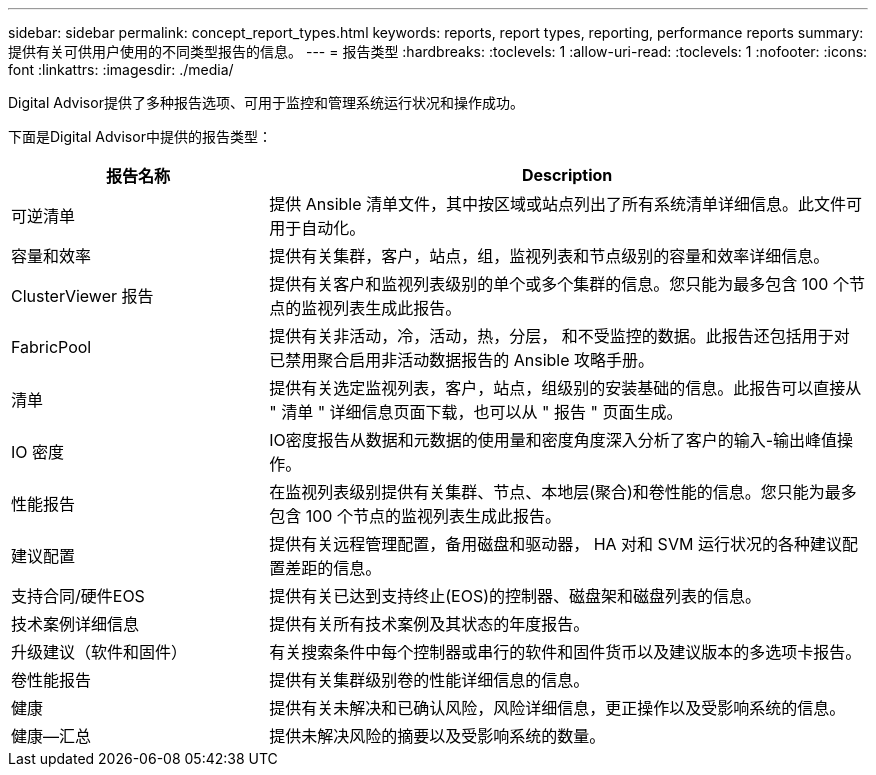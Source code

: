 ---
sidebar: sidebar 
permalink: concept_report_types.html 
keywords: reports, report types, reporting, performance reports 
summary: 提供有关可供用户使用的不同类型报告的信息。 
---
= 报告类型
:hardbreaks:
:toclevels: 1
:allow-uri-read: 
:toclevels: 1
:nofooter: 
:icons: font
:linkattrs: 
:imagesdir: ./media/


[role="lead"]
Digital Advisor提供了多种报告选项、可用于监控和管理系统运行状况和操作成功。

下面是Digital Advisor中提供的报告类型：

[cols="30,70"]
|===
| 报告名称 | Description 


| 可逆清单 | 提供 Ansible 清单文件，其中按区域或站点列出了所有系统清单详细信息。此文件可用于自动化。 


| 容量和效率 | 提供有关集群，客户，站点，组，监视列表和节点级别的容量和效率详细信息。 


| ClusterViewer 报告 | 提供有关客户和监视列表级别的单个或多个集群的信息。您只能为最多包含 100 个节点的监视列表生成此报告。 


| FabricPool | 提供有关非活动，冷，活动，热，分层， 和不受监控的数据。此报告还包括用于对已禁用聚合启用非活动数据报告的 Ansible 攻略手册。 


| 清单 | 提供有关选定监视列表，客户，站点，组级别的安装基础的信息。此报告可以直接从 " 清单 " 详细信息页面下载，也可以从 " 报告 " 页面生成。 


| IO 密度 | IO密度报告从数据和元数据的使用量和密度角度深入分析了客户的输入-输出峰值操作。 


| 性能报告 | 在监视列表级别提供有关集群、节点、本地层(聚合)和卷性能的信息。您只能为最多包含 100 个节点的监视列表生成此报告。 


| 建议配置 | 提供有关远程管理配置，备用磁盘和驱动器， HA 对和 SVM 运行状况的各种建议配置差距的信息。 


| 支持合同/硬件EOS | 提供有关已达到支持终止(EOS)的控制器、磁盘架和磁盘列表的信息。 


| 技术案例详细信息 | 提供有关所有技术案例及其状态的年度报告。 


| 升级建议（软件和固件） | 有关搜索条件中每个控制器或串行的软件和固件货币以及建议版本的多选项卡报告。 


| 卷性能报告 | 提供有关集群级别卷的性能详细信息的信息。 


| 健康 | 提供有关未解决和已确认风险，风险详细信息，更正操作以及受影响系统的信息。 


| 健康—汇总 | 提供未解决风险的摘要以及受影响系统的数量。 
|===